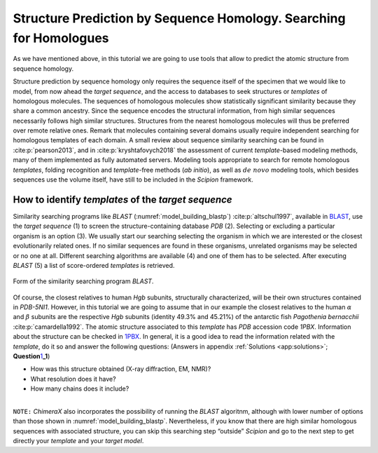 .. _`sec:structurePrediction`:

Structure Prediction by Sequence Homology. Searching for Homologues
===================================================================

As we have mentioned above, in this tutorial we are going to use tools
that allow to predict the atomic structure from sequence homology.

Structure prediction by sequence homology only requires the sequence
itself of the specimen that we would like to model, from now ahead the *target sequence*,
and the access to databases to seek structures or *templates* of homologous
molecules. The sequences of homologous molecules show statistically
significant similarity because they share a common ancestry. Since the
sequence encodes the structural information, from high similar sequences
necessarily follows high similar structures. Structures from the nearest
homologous molecules will thus be preferred over remote relative ones.
Remark that molecules containing several domains usually require
independent searching for homologous templates of each domain. A small
review about sequence similarity searching can be found in :cite:p:`pearson2013`, and in :cite:p:`kryshtafovych2018` the assessment of current *template*-based
modeling methods, many of them implemented as fully automated servers.
Modeling tools appropriate to search for remote homologous *templates*, folding
recognition and *template*-free methods (*ab initio*), as well as :math:`de\ novo` modeling
tools, which besides sequences use the volume itself, have still to be
included in the *Scipion* framework.

How to identify *templates* of the *target sequence*
~~~~~~~~~~~~~~~~~~~~~~~

Similarity searching programs like *BLAST* (:numref:`model_building_blastp`) :cite:p:`altschul1997`,
available in `BLAST <https://blast.ncbi.nlm.nih.gov/Blast.cgi>`_, use the *target sequence* (1) to
screen the structure-containing database *PDB* (2). Selecting or excluding a
particular organism is an option (3). We usually start our searching
selecting the organism in which we are interested or the closest
evolutionarily related ones. If no similar sequences are found in these
organisms, unrelated organisms may be selected or no one at all.
Different searching algorithms are available (4) and one of them has to
be selected. After executing *BLAST* (5) a list of score-ordered *templates* is retrieved.

.. figure:: Images/Fig9.svg
   :alt: Form of the similarity searching program *BLAST*.
   :name: model_building_blastp
   :align: center
   :width: 80.0%

   Form of the similarity searching program *BLAST*.

Of course, the closest relatives to human *Hgb* subunits, structurally
characterized, will be their own structures contained in *PDB-5NI1*. However, in
this tutorial we are going to assume that in our example the closest
relatives to the human :math:`\alpha` and :math:`\beta` subunits are the
respective *Hgb* subunits (identity 49.3% and 45.21%) of the antarctic fish *Pagothenia bernacchii* :cite:p:`camardella1992`. The atomic structure associated to
this *template* has *PDB* accession code *1PBX*. Information about the structure can be checked
in `1PBX <https://www.rcsb.org/structure/1PBX>`_. In general, it is a good idea to
read the information related with the *template*, do it so and answer the
following questions: (Answers in appendix :ref:`Solutions <app:solutions>`;
**Question**\ `1 <sec:structurePrediction>`_\ **\ \_1**)

.. container:: framed

   -  How was this structure obtained (X-ray diffraction, EM, NMR)?

   -  What resolution does it have?

   -  How many chains does it include?

| 
| ``NOTE:`` *ChimeraX* also incorporates the possibility of running the *BLAST* algoritnm, although
  with lower number of options than those shown in :numref:`model_building_blastp`. Nevertheless, if
  you know that there are high similar homologous sequences with
  associated structure, you can skip this searching step “outside” *Scipion* and
  go to the next step to get directly your *template* and your *target model*.
